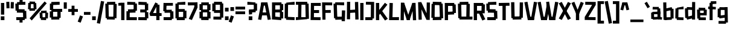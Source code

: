 SplineFontDB: 3.2
FontName: TapeIt-Regular
FullName: TapeIt Regular
FamilyName: TapeIt
Weight: Regular
Copyright: Copyright (c) 2024, Zamero Type
UComments: "2024-5-27: Created with FontForge (http://fontforge.org)"
Version: 001.000
ItalicAngle: 0
UnderlinePosition: -100
UnderlineWidth: 50
Ascent: 800
Descent: 200
InvalidEm: 0
LayerCount: 2
Layer: 0 0 "Back" 1
Layer: 1 0 "Fore" 0
XUID: [1021 474 1118879153 12724]
StyleMap: 0x0000
FSType: 0
OS2Version: 0
OS2_WeightWidthSlopeOnly: 0
OS2_UseTypoMetrics: 1
CreationTime: 1716784568
ModificationTime: 1720591266
PfmFamily: 17
TTFWeight: 400
TTFWidth: 5
LineGap: 90
VLineGap: 90
OS2TypoAscent: 0
OS2TypoAOffset: 1
OS2TypoDescent: 0
OS2TypoDOffset: 1
OS2TypoLinegap: 90
OS2WinAscent: 0
OS2WinAOffset: 1
OS2WinDescent: 0
OS2WinDOffset: 1
HheadAscent: 0
HheadAOffset: 1
HheadDescent: 0
HheadDOffset: 1
OS2Vendor: 'PfEd'
Lookup: 258 0 0 "'kern' Horizontal Kerning in Latin lookup 0" { "'kern' Horizontal Kerning in Latin lookup 0-1" [150,15,2] } ['kern' ('DFLT' <'dflt' > 'latn' <'dflt' > ) ]
MarkAttachClasses: 1
DEI: 91125
LangName: 1033 "" "" "" "" "" "" "" "" "" "" "" "" "" "This Font Software is licensed under the SIL Open Font License, Version 1.1.+AAoA-This license is copied below, and is also available with a FAQ at:+AAoA-http://scripts.sil.org/OFL+AAoACgAK------------------------------------------------------------+AAoA-SIL OPEN FONT LICENSE Version 1.1 - 26 February 2007+AAoA------------------------------------------------------------+AAoACgAA-PREAMBLE+AAoA-The goals of the Open Font License (OFL) are to stimulate worldwide+AAoA-development of collaborative font projects, to support the font creation+AAoA-efforts of academic and linguistic communities, and to provide a free and+AAoA-open framework in which fonts may be shared and improved in partnership+AAoA-with others.+AAoACgAA-The OFL allows the licensed fonts to be used, studied, modified and+AAoA-redistributed freely as long as they are not sold by themselves. The+AAoA-fonts, including any derivative works, can be bundled, embedded, +AAoA-redistributed and/or sold with any software provided that any reserved+AAoA-names are not used by derivative works. The fonts and derivatives,+AAoA-however, cannot be released under any other type of license. The+AAoA-requirement for fonts to remain under this license does not apply+AAoA-to any document created using the fonts or their derivatives.+AAoACgAA-DEFINITIONS+AAoAIgAA-Font Software+ACIA refers to the set of files released by the Copyright+AAoA-Holder(s) under this license and clearly marked as such. This may+AAoA-include source files, build scripts and documentation.+AAoACgAi-Reserved Font Name+ACIA refers to any names specified as such after the+AAoA-copyright statement(s).+AAoACgAi-Original Version+ACIA refers to the collection of Font Software components as+AAoA-distributed by the Copyright Holder(s).+AAoACgAi-Modified Version+ACIA refers to any derivative made by adding to, deleting,+AAoA-or substituting -- in part or in whole -- any of the components of the+AAoA-Original Version, by changing formats or by porting the Font Software to a+AAoA-new environment.+AAoACgAi-Author+ACIA refers to any designer, engineer, programmer, technical+AAoA-writer or other person who contributed to the Font Software.+AAoACgAA-PERMISSION & CONDITIONS+AAoA-Permission is hereby granted, free of charge, to any person obtaining+AAoA-a copy of the Font Software, to use, study, copy, merge, embed, modify,+AAoA-redistribute, and sell modified and unmodified copies of the Font+AAoA-Software, subject to the following conditions:+AAoACgAA-1) Neither the Font Software nor any of its individual components,+AAoA-in Original or Modified Versions, may be sold by itself.+AAoACgAA-2) Original or Modified Versions of the Font Software may be bundled,+AAoA-redistributed and/or sold with any software, provided that each copy+AAoA-contains the above copyright notice and this license. These can be+AAoA-included either as stand-alone text files, human-readable headers or+AAoA-in the appropriate machine-readable metadata fields within text or+AAoA-binary files as long as those fields can be easily viewed by the user.+AAoACgAA-3) No Modified Version of the Font Software may use the Reserved Font+AAoA-Name(s) unless explicit written permission is granted by the corresponding+AAoA-Copyright Holder. This restriction only applies to the primary font name as+AAoA-presented to the users.+AAoACgAA-4) The name(s) of the Copyright Holder(s) or the Author(s) of the Font+AAoA-Software shall not be used to promote, endorse or advertise any+AAoA-Modified Version, except to acknowledge the contribution(s) of the+AAoA-Copyright Holder(s) and the Author(s) or with their explicit written+AAoA-permission.+AAoACgAA-5) The Font Software, modified or unmodified, in part or in whole,+AAoA-must be distributed entirely under this license, and must not be+AAoA-distributed under any other license. The requirement for fonts to+AAoA-remain under this license does not apply to any document created+AAoA-using the Font Software.+AAoACgAA-TERMINATION+AAoA-This license becomes null and void if any of the above conditions are+AAoA-not met.+AAoACgAA-DISCLAIMER+AAoA-THE FONT SOFTWARE IS PROVIDED +ACIA-AS IS+ACIA, WITHOUT WARRANTY OF ANY KIND,+AAoA-EXPRESS OR IMPLIED, INCLUDING BUT NOT LIMITED TO ANY WARRANTIES OF+AAoA-MERCHANTABILITY, FITNESS FOR A PARTICULAR PURPOSE AND NONINFRINGEMENT+AAoA-OF COPYRIGHT, PATENT, TRADEMARK, OR OTHER RIGHT. IN NO EVENT SHALL THE+AAoA-COPYRIGHT HOLDER BE LIABLE FOR ANY CLAIM, DAMAGES OR OTHER LIABILITY,+AAoA-INCLUDING ANY GENERAL, SPECIAL, INDIRECT, INCIDENTAL, OR CONSEQUENTIAL+AAoA-DAMAGES, WHETHER IN AN ACTION OF CONTRACT, TORT OR OTHERWISE, ARISING+AAoA-FROM, OUT OF THE USE OR INABILITY TO USE THE FONT SOFTWARE OR FROM+AAoA-OTHER DEALINGS IN THE FONT SOFTWARE." "http://scripts.sil.org/OFL"
Encoding: UnicodeBmp
UnicodeInterp: none
NameList: AGL For New Fonts
DisplaySize: -48
AntiAlias: 1
FitToEm: 0
WinInfo: 0 27 9
BeginPrivate: 0
EndPrivate
Grid
-1000 741.001953125 m 0
 2000 741.001953125 l 1024
  Named: "Ascender Height"
-1000 530.93359375 m 4
 2000 530.93359375 l 1028
  Named: "X-Height Overshoot"
-1000 521.010742188 m 4
 2000 521.010742188 l 1028
  Named: "X-Height"
-1000 -178.994140625 m 0
 2000 -178.994140625 l 1024
  Named: "Descender Height"
-1000 -9.99821472168 m 0
 2000 -9.99821472168 l 1024
  Named: "Bottom Overshoot"
-1000 738.992409446 m 0
 2000 738.992409446 l 1024
  Named: "Overshoot Cap Height"
-1000 731.007568359 m 0
 2000 731.007568359 l 1024
  Named: "Cap Height"
EndSplineSet
BeginChars: 65536 85

StartChar: I
Encoding: 73 73 0
Width: 216
Flags: W
HStem: 0 21G<40 176> 711.008 20G<40 176>
VStem: 40 136<0 731.008>
LayerCount: 2
Fore
SplineSet
40 0 m 5
 40 731.0078125 l 5
 176 731.0078125 l 5
 176 0 l 5
 40 0 l 5
EndSplineSet
EndChar

StartChar: O
Encoding: 79 79 1
Width: 559
Flags: W
HStem: -4.91797 21G<93.45 454.452> 63.8438 63.668<388.592 451.706> 86.8223 33.1777<91.1436 168.917> 603.594 67.5703<367.778 452.452> 716 20G<93.7827 454.706>
VStem: 91.1436 77.7734<86.8223 120> 91.8896 86.3975<611.082 654.439> 367.778 84.6738<603.594 666.418>
LayerCount: 2
Fore
SplineSet
94.1435546875 736 m 1x9b
 454.706054688 728.51171875 l 1
 452.452148438 603.59375 l 1
 91.8896484375 611.08203125 l 1
 94.1435546875 736 l 1x9b
454.452148438 2.59375 m 1
 93.8896484375 -4.91796875 l 1
 91.1435546875 120 l 1xbd
 451.706054688 127.51171875 l 1xdd
 454.452148438 2.59375 l 1
388.591796875 63.84375 m 1xd9
 367.778320312 666.41796875 l 1
 503.6953125 671.1640625 l 1
 524.508789062 68.58984375 l 1
 388.591796875 63.84375 l 1xd9
35 88.568359375 m 1
 44.3701171875 656.185546875 l 1
 178.287109375 654.439453125 l 1xbb
 168.916992188 86.822265625 l 1xbd
 35 88.568359375 l 1
EndSplineSet
Kerns2: 18 -20 "'kern' Horizontal Kerning in Latin lookup 0-1"
EndChar

StartChar: Q
Encoding: 81 81 2
Width: 662
Flags: W
HStem: 59.918 67.5703<100.057 184.73> 103.896 16.1035<381.222 518.139> 603.57 55.668<107.803 170.917> 611.082 40.1777<390.592 468.365> 716 20G<105.057 466.059>
VStem: 97.8027 86.9277<62.6641 127.488> 381.222 136.917<106.643 510.756> 390.592 77.7734<611.082 651.26>
LayerCount: 2
Fore
SplineSet
635.365234375 -4.91796875 m 1x4c
 97.802734375 2.5703125 l 1
 100.056640625 127.48828125 l 1x8c
 637.619140625 120 l 1
 635.365234375 -4.91796875 l 1x4c
105.056640625 728.48828125 m 5
 465.619140625 736 l 5
 468.365234375 611.08203125 l 5x1d
 107.802734375 603.5703125 l 5x2d
 105.056640625 728.48828125 l 5
48.8134765625 59.91796875 m 1xac
 35 656.4921875 l 1
 170.916992188 659.23828125 l 1
 184.73046875 62.6640625 l 1
 48.8134765625 59.91796875 l 1xac
381.221679688 106.642578125 m 1x5e
 390.591796875 651.259765625 l 1x5d
 527.508789062 648.513671875 l 1
 518.138671875 103.896484375 l 1
 381.221679688 106.642578125 l 1x5e
EndSplineSet
EndChar

StartChar: L
Encoding: 76 76 3
Width: 470
Flags: W
HStem: -5 128<175.544 442.008> 3 123.878<175.544 391.132> 711.008 20G<53.478 190>
VStem: 35 140.544<126.878 271.213> 54 136<462.794 727.008>
LayerCount: 2
Fore
SplineSet
35 3 m 1x70
 54 731.0078125 l 1
 190 727.0078125 l 1x68
 175.543945312 126.877929688 l 1x70
 445.0078125 123 l 1
 442.0078125 -5 l 1xb0
 35 3 l 1x70
EndSplineSet
Kerns2: 18 -136 "'kern' Horizontal Kerning in Latin lookup 0-1" 26 -143 "'kern' Horizontal Kerning in Latin lookup 0-1"
EndChar

StartChar: F
Encoding: 70 70 4
Width: 478
Flags: W
HStem: 283.275 119.964<88.0527 392.951> 608.13 122.878<169.544 453.008>
VStem: 35 134.544<363.504 608.13> 49 129.182<-2.56305 363.504>
LayerCount: 2
Fore
SplineSet
88.052734375 283.275390625 m 5xc0
 87.41015625 403.239257812 l 5
 392.951171875 406.724609375 l 5
 395.140625 286.692382812 l 5
 88.052734375 283.275390625 l 5xc0
35 731.0078125 m 1xe0
 454.0078125 727.0078125 l 1
 453.0078125 604.0078125 l 1
 169.543945312 608.129882812 l 1xe0
 178.182244762 -2.5630461685 l 1
 49 -4 l 1xd0
 35 731.0078125 l 1xe0
EndSplineSet
EndChar

StartChar: E
Encoding: 69 69 5
Width: 482
Flags: W
HStem: -4.58301 122.032<171.751 446.088> 4 120.27<171.751 370.269> 299 124<98.876 385.008> 307 123.878<62.5439 344.132> 599.13 123.878<179.544 404.132> 603.008 128<179.544 455.008>
VStem: 35 136.751<124.27 391.158> 48 131.544<335.85 599.13>
LayerCount: 2
Fore
SplineSet
58 307 m 5x10
 62.5439453125 430.877929688 l 5x10
 388.0078125 423 l 5
 385.0078125 299 l 5x20
 58 307 l 5x10
48 723.0078125 m 1x49
 455.0078125 731.0078125 l 1
 458.0078125 603.0078125 l 1x05
 179.543945312 599.129882812 l 1x09
 171.750976562 124.26953125 l 1x4a
 448.8984375 117.44921875 l 1
 446.087890625 -4.5830078125 l 1x82
 35 4 l 1x42
 48 723.0078125 l 1x49
EndSplineSet
EndChar

StartChar: C
Encoding: 67 67 6
Width: 473
Flags: W
HStem: -2.91797 124.918<158.129 444.973> 65.2314 65.2568<96.6641 170.93> 603.57 55.3535<104.41 177.945> 611.082 124.918<127.883 446.227>
VStem: 104.41 73.5352<603.57 656.925>
LayerCount: 2
Fore
SplineSet
444.97265625 -2.91796875 m 1x88
 94.41015625 5.5703125 l 1
 96.6640625 130.48828125 l 1x48
 447.2265625 122 l 1
 444.97265625 -2.91796875 l 1x88
101.6640625 728.48828125 m 5
 446.2265625 736 l 5
 448.97265625 611.08203125 l 5x18
 104.41015625 603.5703125 l 5x28
 101.6640625 728.48828125 l 5
35 65.2314453125 m 1x68
 42.015625 658.923828125 l 1
 177.9453125 656.924804688 l 1
 170.9296875 63.232421875 l 1
 35 65.2314453125 l 1x68
EndSplineSet
EndChar

StartChar: D
Encoding: 68 68 7
Width: 602
Flags: W
HStem: -4.91797 124.918<26.7461 113.856 247.773 431.448> 54.8438 70.668<431.448 495.562> 86.8223 33.1777<113.856 247.773> 607.594 51.5703<417.635 497.309> 611.082 124.918<27 123.227 257.144 417.635>
VStem: 113.856 133.917<88.5684 510.864> 123.227 133.917<232.144 654.439> 417.635 79.6738<607.594 657.418>
LayerCount: 2
Fore
SplineSet
27 736 m 5x09
 497.5625 732.51171875 l 5
 497.30859375 607.59375 l 5x11
 26.74609375 611.08203125 l 5
 27 736 l 5x09
497.30859375 0.59375 m 5
 26.74609375 -4.91796875 l 5x81
 25 120 l 5x21
 495.5625 125.51171875 l 5x41
 497.30859375 0.59375 l 5
431.448242188 54.84375 m 5x51
 417.634765625 657.41796875 l 5
 553.551757812 659.1640625 l 5
 567.365234375 56.58984375 l 5
 431.448242188 54.84375 l 5x51
113.856445312 88.568359375 m 5x25
 123.2265625 656.185546875 l 5
 257.143554688 654.439453125 l 5x23
 247.7734375 86.822265625 l 5
 113.856445312 88.568359375 l 5x25
EndSplineSet
EndChar

StartChar: G
Encoding: 71 71 8
Width: 553
Flags: W
HStem: 6.08203 124.918<200.374 454.619> 603.082 124.918<170.917 473.365> 608.57 58.668<102.803 170.917>
VStem: 102.803 68.1143<608.57 667.238> 104.057 87.6738<64.6641 121.488> 369.222 89.1436<6.08203 131> 382.083 135.917<146.592 389>
LayerCount: 2
Fore
SplineSet
458.365234375 6.08203125 m 5x8c
 107.802734375 -3.4296875 l 5
 104.056640625 121.48828125 l 5
 454.619140625 131 l 5
 458.365234375 6.08203125 l 5x8c
105.056640625 733.48828125 m 5
 475.619140625 728 l 5
 473.365234375 603.08203125 l 5xd0
 102.802734375 608.5703125 l 5xb0
 105.056640625 733.48828125 l 5
170.916992188 667.23828125 m 5xb0
 191.73046875 64.6640625 l 5xa8
 55.8134765625 59.91796875 l 5
 35 662.4921875 l 5
 170.916992188 667.23828125 l 5xb0
518 389 m 1x82
 505.138671875 -65.103515625 l 1
 369.221679688 -60.357421875 l 1x84
 382.083007812 393.74609375 l 1
 518 389 l 1x82
EndSplineSet
EndChar

StartChar: H
Encoding: 72 72 9
Width: 559
Flags: W
HStem: 280.082 124.918<93.8896 427.144> 287.594 124.918<118.452 451.706> 715.186 20G<42.2245 176.287>
VStem: 37 133.917<-2.43164 280.082 405 733.439> 91.1436 85.1436<280.082 405> 369.778 135.917<428.749 725.418>
LayerCount: 2
Fore
SplineSet
454.452148438 287.59375 m 5x6c
 93.8896484375 280.08203125 l 5
 91.1435546875 405 l 5xac
 451.706054688 412.51171875 l 5
 454.452148438 287.59375 l 5x6c
386.591796875 3.84375 m 1
 369.778320312 725.41796875 l 1
 505.6953125 729.1640625 l 1
 522.508789062 7.58984375 l 1
 386.591796875 3.84375 l 1
37 -2.431640625 m 1x34
 42.3701171875 735.185546875 l 1
 176.287109375 733.439453125 l 1x2c
 170.916992188 -4.177734375 l 1
 37 -2.431640625 l 1x34
EndSplineSet
EndChar

StartChar: J
Encoding: 74 74 10
Width: 426
Flags: W
HStem: -3 121.964<25.6426 252.643> 67.5684 54.8809<252.643 320.541> 620.439 119.878<53.4658 257.204>
VStem: 257.204 134.726<122.449 616.151>
LayerCount: 2
Fore
SplineSet
25.642578125 -3 m 1xb0
 25 118.963867188 l 5xb0
 320.541015625 122.44921875 l 5x70
 322.73046875 0.4169921875 l 1
 25.642578125 -3 l 1xb0
48.921875 620.439453125 m 1
 53.4658203125 740.317382812 l 1
 391.9296875 733.439453125 l 1
 386.559570312 65.822265625 l 1
 252.642578125 67.568359375 l 1x70
 257.204101562 616.151367188 l 1
 48.921875 620.439453125 l 1
EndSplineSet
EndChar

StartChar: V
Encoding: 86 86 11
Width: 550
Flags: W
HStem: 0 21G<149.197 410.142> 720.413 20G<10 143.708 402.999 540.338>
LayerCount: 2
Fore
SplineSet
153.168945312 0 m 1
 150.168945312 134 l 1
 409.426757812 134 l 1
 406.426757812 0 l 1
 153.168945312 0 l 1
406.426757812 0 m 1
 279.62890625 23.5146484375 l 1
 406.540039062 740.413085938 l 1
 540.337890625 720.8984375 l 1
 406.426757812 0 l 1
153.168945312 0 m 5
 10 720.8984375 l 5
 139.797851562 740.413085938 l 5
 279.966796875 23.5146484375 l 5
 153.168945312 0 l 5
EndSplineSet
Kerns2: 23 -70 "'kern' Horizontal Kerning in Latin lookup 0-1"
EndChar

StartChar: P
Encoding: 80 80 12
Width: 538
Flags: W
HStem: 0 21G<40 176> 235.082 124.918<93.8896 402.915> 303.844 63.668<367.592 425.706> 606.09 124.918<93 356.778>
VStem: 40 136<0 235.082 360 606.09> 93 83<235.082 360 606.09 731.008> 356.778 78.9678<606.09 666.418>
LayerCount: 2
Fore
SplineSet
40 0 m 1x9a
 40 731.0078125 l 1x9a
 176 731.0078125 l 1x96
 176 0 l 1
 40 0 l 1x9a
93 731.0078125 m 5x96
 433 731.0078125 l 5
 435.74609375 606.08984375 l 5
 90.74609375 606.08984375 l 5
 93 731.0078125 l 5x96
428.452148438 242.59375 m 1
 93.8896484375 235.08203125 l 1
 91.1435546875 360 l 1xd2
 425.706054688 367.51171875 l 1xb2
 428.452148438 242.59375 l 1
367.591796875 303.84375 m 1xb2
 356.778320312 666.41796875 l 1
 492.6953125 669.1640625 l 1
 503.508789062 306.58984375 l 1
 367.591796875 303.84375 l 1xb2
EndSplineSet
Kerns2: 36 -40 "'kern' Horizontal Kerning in Latin lookup 0-1"
EndChar

StartChar: N
Encoding: 78 78 13
Width: 562
Flags: W
VStem: 55.8135 132.917<-5.33594 239.661> 393.592 133.917<172.46 718.514>
LayerCount: 2
Fore
SplineSet
427 180 m 25
 384.221679688 -13.357421875 l 25
 105 582 l 29
 167.916992188 737.23828125 l 25
 427 180 l 25
167.916992188 737.23828125 m 1
 188.73046875 -5.3359375 l 1
 55.8134765625 -10.08203125 l 1
 35 732.4921875 l 1
 167.916992188 737.23828125 l 1
384.221679688 -13.357421875 m 1
 393.591796875 721.259765625 l 1
 527.508789062 718.513671875 l 1
 518.138671875 -16.103515625 l 1
 384.221679688 -13.357421875 l 1
EndSplineSet
EndChar

StartChar: U
Encoding: 85 85 14
Width: 566
Flags: W
HStem: 72.8965 59.1035<385.222 460.619> 710.26 20G<394.306 531.509>
VStem: 35 135.917<394.877 735.492> 102.803 81.9277<60.6641 125.488> 385.222 75.3975<75.6426 132> 394.592 136.917<241.224 727.514>
LayerCount: 2
Fore
SplineSet
463.365234375 2.08203125 m 1xd8
 102.802734375 -4.4296875 l 1
 100.056640625 125.48828125 l 5
 460.619140625 132 l 5
 463.365234375 2.08203125 l 1xd8
48.8134765625 57.91796875 m 5
 35 735.4921875 l 1
 170.916992188 738.23828125 l 1xe0
 184.73046875 60.6640625 l 5
 48.8134765625 57.91796875 l 5
385.221679688 75.642578125 m 5xc8
 394.591796875 730.259765625 l 1
 531.508789062 727.513671875 l 1xc4
 522.138671875 72.896484375 l 5
 385.221679688 75.642578125 l 5xc8
EndSplineSet
EndChar

StartChar: R
Encoding: 82 82 15
Width: 535
Flags: W
HStem: 0 21G<40 176> 272.594 124.918<221.807 368.452> 285.082 124.918<101.144 247.789> 606.09 124.918<93 367.778>
VStem: 40 136<0 285.082 410 606.09> 90.7461 85.2539<606.09 731.008> 367.778 67.9678<606.09 673.418>
LayerCount: 2
Fore
SplineSet
396 -17 m 5x92
 247.202148438 309.485351562 l 5
 369 359 l 5
 519.797851562 36.5146484375 l 5
 396 -17 l 5x92
40 0 m 1x9a
 40 731.0078125 l 1x9a
 176 731.0078125 l 1x96
 176 0 l 1
 40 0 l 1x9a
93 731.0078125 m 1
 433 731.0078125 l 1
 435.74609375 606.08984375 l 1
 90.74609375 606.08984375 l 1x96
 93 731.0078125 l 1
368.452148438 272.59375 m 1xd2
 93.8896484375 285.08203125 l 1
 101.143554688 410 l 1xb2
 375.706054688 397.51171875 l 1
 368.452148438 272.59375 l 1xd2
357.591796875 301.84375 m 1
 367.778320312 673.41796875 l 1
 503.6953125 669.1640625 l 1
 493.508789062 297.58984375 l 1
 357.591796875 301.84375 l 1
EndSplineSet
EndChar

StartChar: S
Encoding: 83 83 16
Width: 529
Flags: W
HStem: -4.91797 124.918<76.874 400.809> 59.6797 67.832<359.881 424.69> 300.082 65.1719<350.067 417.957> 368.231 65.2568<99.6484 178.914> 603.57 57.3545<107.395 170.93> 611.082 124.918<130.867 449.211>
VStem: 99.6484 79.2656<370.232 433.488> 350.067 70.1436<300.082 365.254>
LayerCount: 2
Fore
SplineSet
427.436523438 2.59375 m 1x73
 76.8740234375 -4.91796875 l 1
 74.1279296875 120 l 1xb3
 424.690429688 127.51171875 l 1
 427.436523438 2.59375 l 1x73
485.984375 368 m 1
 495.797851562 62.42578125 l 1
 359.880859375 59.6796875 l 1x73
 350.067382812 365.25390625 l 1
 485.984375 368 l 1
417.95703125 300.08203125 m 1
 97.39453125 308.5703125 l 1
 99.6484375 433.48828125 l 1
 420.2109375 425 l 1
 417.95703125 300.08203125 l 1
104.6484375 728.48828125 m 5
 449.2109375 736 l 5
 451.95703125 611.08203125 l 5x37
 107.39453125 603.5703125 l 5x3b
 104.6484375 728.48828125 l 5
42.984375 368.231445312 m 1
 35 658.923828125 l 1
 170.9296875 660.924804688 l 1x3b
 178.9140625 370.232421875 l 1
 42.984375 368.231445312 l 1
EndSplineSet
EndChar

StartChar: B
Encoding: 66 66 17
Width: 536
Flags: W
HStem: -4.58301 21G<35 420.549> 4 120.27<171.751 349.064> 295.275 119.964<88.0527 364> 390 28.7246<364 447.951> 599.13 123.878<171.544 380.132> 711.008 20G<38 429.477>
VStem: 35 136.751<124.27 295.275 415.239 599.13> 87.4102 84.1338<295.275 415.239> 364 68.0078<603.008 651.008> 364.222 55.8662<46.6426 117.449>
LayerCount: 2
Fore
SplineSet
364.221679688 46.642578125 m 1x0040
 364.591796875 321.259765625 l 1
 501.508789062 318.513671875 l 1
 501.138671875 43.896484375 l 1
 364.221679688 46.642578125 l 1x0040
364 390 m 1x1080
 364 651.0078125 l 1
 500 651.0078125 l 1
 500 390 l 1
 364 390 l 1x1080
88.052734375 295.275390625 m 5x21
 87.41015625 415.239257812 l 5x21
 447.951171875 418.724609375 l 5x11
 450.140625 298.692382812 l 5
 88.052734375 295.275390625 l 5x21
38 723.0078125 m 1x4a40
 429.0078125 731.0078125 l 1x0640
 432.0078125 603.0078125 l 1
 171.543945312 599.129882812 l 1x0980
 171.750976562 124.26953125 l 1x4a
 422.8984375 117.44921875 l 1
 420.087890625 -4.5830078125 l 1x8240
 35 4 l 1
 38 723.0078125 l 1x4a40
EndSplineSet
EndChar

StartChar: T
Encoding: 84 84 18
Width: 497
Flags: W
HStem: 0 21G<180.352 316.352> 603.57 124.918<27.7461 439.278>
VStem: 180.352 136<0 711.008>
LayerCount: 2
Fore
SplineSet
25 728.48828125 m 1
 469.5625 736 l 1
 472.30859375 611.08203125 l 1
 27.74609375 603.5703125 l 1
 25 728.48828125 l 1
180.3515625 0 m 1
 180.3515625 711.0078125 l 1
 316.3515625 711.0078125 l 1
 316.3515625 0 l 1
 180.3515625 0 l 1
EndSplineSet
Kerns2: 44 -100 "'kern' Horizontal Kerning in Latin lookup 0-1" 41 -100 "'kern' Horizontal Kerning in Latin lookup 0-1" 42 -100 "'kern' Horizontal Kerning in Latin lookup 0-1" 46 -100 "'kern' Horizontal Kerning in Latin lookup 0-1" 27 -100 "'kern' Horizontal Kerning in Latin lookup 0-1" 32 -100 "'kern' Horizontal Kerning in Latin lookup 0-1" 36 -100 "'kern' Horizontal Kerning in Latin lookup 0-1" 23 -70 "'kern' Horizontal Kerning in Latin lookup 0-1"
EndChar

StartChar: W
Encoding: 87 87 19
Width: 878
Flags: W
HStem: 0 21G<149.197 400.441 489.525 738.142> 720.413 20G<10 143.708 730.999 868.338>
LayerCount: 2
Fore
SplineSet
496.177734375 497 m 5
 396.426757812 0 l 1
 279.62890625 23.5146484375 l 1
 391.931640625 636 l 1
 496.177734375 497 l 5
493.168945312 0 m 1
 490.168945312 134 l 1
 737.426757812 134 l 1
 734.426757812 0 l 1
 493.168945312 0 l 1
734.426757812 0 m 1
 607.62890625 23.5146484375 l 1
 734.540039062 740.413085938 l 1
 868.337890625 720.8984375 l 1
 734.426757812 0 l 1
493.168945312 0 m 1
 360 730.8984375 l 1
 485.797851562 748.413085938 l 1
 605.966796875 23.5146484375 l 1
 493.168945312 0 l 1
153.168945312 0 m 1
 150.168945312 134 l 1
 399.426757812 134 l 1
 396.426757812 0 l 1
 153.168945312 0 l 1
153.168945312 0 m 1
 10 720.8984375 l 1
 139.797851562 740.413085938 l 1
 279.966796875 23.5146484375 l 1
 153.168945312 0 l 1
EndSplineSet
Kerns2: 23 -70 "'kern' Horizontal Kerning in Latin lookup 0-1"
EndChar

StartChar: K
Encoding: 75 75 20
Width: 541
Flags: W
HStem: 0 21G<40 176> 711.008 20G<40 176>
VStem: 40 136<0 192 329.485 731.008>
LayerCount: 2
Fore
SplineSet
60.580078125 285.181640625 m 1
 413.282226562 738.536132812 l 1
 514.702148438 659.354492188 l 1
 152 192 l 1
 60.580078125 285.181640625 l 1
416 -17 m 1
 177.202148438 329.485351562 l 1
 291 398 l 1
 531.797851562 55.5146484375 l 1
 416 -17 l 1
40 0 m 5
 40 731.0078125 l 5
 176 731.0078125 l 5
 176 0 l 5
 40 0 l 5
EndSplineSet
EndChar

StartChar: X
Encoding: 88 88 21
Width: 524
Flags: W
LayerCount: 2
Fore
SplineSet
135.797851562 -17 m 1
 10 45.5146484375 l 1
 225.064453125 430 l 1
 390.797851562 744 l 1
 514.595703125 685.485351562 l 1
 311.045898438 318 l 1
 135.797851562 -17 l 1
388.797851562 -17 m 1
 227.86328125 300 l 1
 10 685.485351562 l 1
 133.797851562 744 l 1
 293.892578125 432 l 1
 514.595703125 45.5146484375 l 1
 388.797851562 -17 l 1
EndSplineSet
EndChar

StartChar: Z
Encoding: 90 90 22
Width: 520
Flags: W
HStem: -2.0957 124.938<102.335 484.55> 611.222 124.938<57.3711 471.861>
LayerCount: 2
Fore
SplineSet
35.6142578125 131.059570312 m 1
 363.321289062 643.911132812 l 1
 490.321289062 603.911132812 l 1
 169.614257812 101.059570312 l 1
 35.6142578125 131.059570312 l 1
484.549804688 -2.095703125 m 5
 34 6.1220703125 l 5
 35.6142578125 131.059570312 l 5
 486.165039062 122.842773438 l 5
 484.549804688 -2.095703125 l 5
57.37109375 736.159179688 m 1
 491.936523438 728.849609375 l 1
 490.321289062 603.911132812 l 1
 55.755859375 611.221679688 l 1
 57.37109375 736.159179688 l 1
EndSplineSet
EndChar

StartChar: A
Encoding: 65 65 23
Width: 550
Flags: W
HStem: 173.57 124.918<109.41 427.754> 181.082 124.918<132.883 451.227> 711.008 20G<140.196 401.141>
LayerCount: 2
Fore
SplineSet
106.6640625 298.48828125 m 5xa0
 451.2265625 306 l 5
 453.97265625 181.08203125 l 5x60
 109.41015625 173.5703125 l 5
 106.6640625 298.48828125 l 5xa0
397.168945312 731.0078125 m 1
 400.168945312 597.0078125 l 1
 140.911132812 597.0078125 l 1
 143.911132812 731.0078125 l 1
 397.168945312 731.0078125 l 1
143.911132812 731.0078125 m 1
 270.708984375 707.493164062 l 1
 143.797851562 -9.4052734375 l 1
 10 10.109375 l 1
 143.911132812 731.0078125 l 1
397.168945312 731.0078125 m 1
 540.337890625 10.109375 l 1
 410.540039062 -9.4052734375 l 1
 270.37109375 707.493164062 l 1
 397.168945312 731.0078125 l 1
EndSplineSet
Kerns2: 26 -100 "'kern' Horizontal Kerning in Latin lookup 0-1" 18 -90 "'kern' Horizontal Kerning in Latin lookup 0-1" 19 -70 "'kern' Horizontal Kerning in Latin lookup 0-1" 11 -70 "'kern' Horizontal Kerning in Latin lookup 0-1"
EndChar

StartChar: i
Encoding: 105 105 24
Width: 206
Flags: W
HStem: 0 21G<40 166> 599.994 141.008<38 168>
VStem: 40 126<0 521.008 599.994 741.002>
LayerCount: 2
Fore
SplineSet
38 599.994140625 m 5
 38 741.001953125 l 5
 168 741.001953125 l 5
 168 599.994140625 l 5
 38 599.994140625 l 5
40 0 m 1
 40 521.0078125 l 1
 166 521.0078125 l 1
 166 0 l 1
 40 0 l 1
EndSplineSet
EndChar

StartChar: M
Encoding: 77 77 25
Width: 716
Flags: W
HStem: 0 21G<288.639 416.442>
VStem: 35 133.917<-2.43164 384.1> 547.083 133.917<-2.43164 197.687>
LayerCount: 2
Fore
SplineSet
315.221679688 106.357421875 m 29
 521.712890625 727.439453125 l 1
 584.629882812 542.201171875 l 1
 410 0 l 29
 315.221679688 106.357421875 l 29
681 -2.431640625 m 1
 547.083007812 -4.177734375 l 1
 521.712890625 727.439453125 l 1
 655.629882812 729.185546875 l 1
 681 -2.431640625 l 1
295 0 m 5
 295 135 l 5
 410 135 l 5
 410 0 l 5
 295 0 l 5
394.778320312 106.357421875 m 29
 295 0 l 29
 119.370117188 552.201171875 l 1
 182.287109375 737.439453125 l 1
 394.778320312 106.357421875 l 29
35 -2.431640625 m 1
 48.3701171875 739.185546875 l 1
 182.287109375 737.439453125 l 1
 168.916992188 -4.177734375 l 1
 35 -2.431640625 l 1
EndSplineSet
EndChar

StartChar: Y
Encoding: 89 89 26
Width: 530
Flags: W
HStem: 0 21G<195 331> 720.413 20G<80.4116 138.168 388.433 447.575>
VStem: 195 136<0 331.008>
LayerCount: 2
Fore
SplineSet
195 0 m 5
 195 331.0078125 l 5
 331 331.0078125 l 5
 331 0 l 5
 195 0 l 5
320.426757812 241 m 5
 203.62890625 264.514648438 l 5
 396.540039062 740.413085938 l 5
 520.337890625 691.8984375 l 5
 320.426757812 241 l 5
213 239 m 5
 10 691.8984375 l 1
 129.797851562 740.413085938 l 1
 329.797851562 262.514648438 l 5
 213 239 l 5
EndSplineSet
Kerns2: 44 -70 "'kern' Horizontal Kerning in Latin lookup 0-1" 41 -70 "'kern' Horizontal Kerning in Latin lookup 0-1" 42 -70 "'kern' Horizontal Kerning in Latin lookup 0-1" 46 -70 "'kern' Horizontal Kerning in Latin lookup 0-1" 27 -80 "'kern' Horizontal Kerning in Latin lookup 0-1" 32 -80 "'kern' Horizontal Kerning in Latin lookup 0-1" 36 -100 "'kern' Horizontal Kerning in Latin lookup 0-1" 23 -90 "'kern' Horizontal Kerning in Latin lookup 0-1"
EndChar

StartChar: o
Encoding: 111 111 27
Width: 492
Flags: W
HStem: 59.918 55.5703<100.057 172.73 323.222 359.52> 405.57 43.668<107.803 158.917> 413.082 28.1777<332.592 398.365> 506 20G<105.057 396.106>
VStem: 100.057 72.6738<62.6641 115.488> 323.222 54.3975<56.6426 108> 332.592 65.7734<413.082 441.26>
LayerCount: 2
Fore
SplineSet
375.365234375 -4.91796875 m 1x9c
 97.802734375 2.5703125 l 1
 100.056640625 115.48828125 l 1
 377.619140625 108 l 1
 375.365234375 -4.91796875 l 1x9c
105.056640625 518.48828125 m 1
 395.619140625 526 l 1
 398.365234375 413.08203125 l 1xba
 107.802734375 405.5703125 l 1xda
 105.056640625 518.48828125 l 1
48.8134765625 59.91796875 m 1
 35 446.4921875 l 1
 158.916992188 449.23828125 l 1xd8
 172.73046875 62.6640625 l 1
 48.8134765625 59.91796875 l 1
323.221679688 56.642578125 m 1xbc
 332.591796875 441.259765625 l 1xba
 457.508789062 438.513671875 l 1
 448.138671875 53.896484375 l 1
 323.221679688 56.642578125 l 1xbc
EndSplineSet
Kerns2: 26 -80 "'kern' Horizontal Kerning in Latin lookup 0-1" 18 -100 "'kern' Horizontal Kerning in Latin lookup 0-1"
EndChar

StartChar: p
Encoding: 112 112 28
Width: 499
Flags: W
HStem: -181.131 21G<47.3989 175.736> -4.91797 116.918<95.2578 368.008> 63.8438 55.668<336.96 388.074>
VStem: 35 127.979<142.082 529.766> 47.7578 127.979<-178.758 208.926>
LayerCount: 2
Fore
SplineSet
47.7578125 -181.130859375 m 5x88
 35 529.765625 l 1
 162.978515625 532.138671875 l 1x90
 175.736328125 -178.7578125 l 5
 47.7578125 -181.130859375 l 5x88
86.3681640625 461.0078125 m 1
 376.368164062 531.0078125 l 1
 408.114257812 416.08984375 l 1
 113.114257812 346.08984375 l 1
 86.3681640625 461.0078125 l 1
389.8203125 2.59375 m 1
 95.2578125 -4.91796875 l 1
 93.51171875 112 l 1xc0
 388.07421875 119.51171875 l 1xa0
 389.8203125 2.59375 l 1
336.959960938 63.84375 m 1xa0
 326.146484375 466.41796875 l 1
 454.063476562 469.1640625 l 1
 464.876953125 66.58984375 l 1
 336.959960938 63.84375 l 1xa0
EndSplineSet
EndChar

StartChar: d
Encoding: 100 100 29
Width: 494
Flags: W
HStem: 401.008 116.918<188.683 396.365> 410.496 55.668<111.803 162.917>
VStem: 111.803 51.1143<410.496 466.164> 326.898 127.979<-0.130859 65 179.918 401.008 517.926 739.139> 331.141 67.4785<401.008 517.926>
LayerCount: 2
Fore
SplineSet
459.119140625 739.138671875 m 5x28
 454.876953125 -1.7578125 l 5
 326.8984375 -0.130859375 l 5x30
 331.140625 740.765625 l 5
 459.119140625 739.138671875 l 5x28
403.508789062 65 m 5
 123.508789062 -5 l 1
 91.7626953125 109.91796875 l 1
 376.762695312 179.91796875 l 5
 403.508789062 65 l 5
114.056640625 527.4140625 m 1
 398.619140625 517.92578125 l 5
 396.365234375 401.0078125 l 5xa8
 111.802734375 410.49609375 l 1x68
 114.056640625 527.4140625 l 1
162.916992188 466.1640625 m 1x60
 173.73046875 59.58984375 l 1
 45.8134765625 56.84375 l 1
 35 463.41796875 l 1
 162.916992188 466.1640625 l 1x60
EndSplineSet
EndChar

StartChar: c
Encoding: 99 99 30
Width: 403
Flags: W
HStem: -2.91797 114.918<145.856 374.973> 65.2314 55.2568<96.6641 160.93> 404.57 43.3545<104.41 167.945> 412.082 114.918<123.114 376.227>
VStem: 104.41 63.5352<404.57 447.925>
LayerCount: 2
Fore
SplineSet
374.97265625 -2.91796875 m 1x88
 94.41015625 5.5703125 l 1
 96.6640625 120.48828125 l 1x48
 377.2265625 112 l 1
 374.97265625 -2.91796875 l 1x88
101.6640625 519.48828125 m 1
 376.2265625 527 l 1
 378.97265625 412.08203125 l 1x18
 104.41015625 404.5703125 l 1x28
 101.6640625 519.48828125 l 1
35 65.2314453125 m 1x68
 42.015625 449.923828125 l 1
 167.9453125 447.924804688 l 1
 160.9296875 63.232421875 l 1
 35 65.2314453125 l 1x68
EndSplineSet
EndChar

StartChar: b
Encoding: 98 98 31
Width: 499
Flags: W
HStem: -2.91797 116.918<95.2578 336.96> 60.8438 55.668<336.96 389.074> 712.139 20G<35 163.326>
VStem: 35 127.979<329.462 729.766> 95.2578 80.4785<-1.75781 114>
LayerCount: 2
Fore
SplineSet
47.7578125 -4.130859375 m 1x28
 35 729.765625 l 1
 162.978515625 732.138671875 l 1x30
 175.736328125 -1.7578125 l 1
 47.7578125 -4.130859375 l 1x28
86.3681640625 461.0078125 m 1
 385.368164062 531.0078125 l 1
 417.114257812 416.08984375 l 1
 113.114257812 346.08984375 l 1
 86.3681640625 461.0078125 l 1
389.8203125 -0.40625 m 1
 95.2578125 -2.91796875 l 1
 94.51171875 114 l 1xa8
 389.07421875 116.51171875 l 1x68
 389.8203125 -0.40625 l 1
336.959960938 60.84375 m 1x60
 335.146484375 466.41796875 l 1
 463.063476562 466.1640625 l 1
 464.876953125 60.58984375 l 1
 336.959960938 60.84375 l 1x60
EndSplineSet
EndChar

StartChar: e
Encoding: 101 101 32
Width: 469
Flags: W
HStem: -3.91797 114.918<171.73 398.365> 198.57 102.918<94.4102 330.749> 206.082 102.918<116.991 348.227> 403.082 46.8418<102.803 121.091 314.016 375.365> 408.57 48.668<102.803 160.917>
VStem: 100.057 71.6738<64.6641 113.488> 102.803 58.1143<408.57 457.238>
LayerCount: 2
Fore
SplineSet
91.6640625 301.48828125 m 1xc0
 348.2265625 309 l 1
 350.97265625 206.08203125 l 1xa0
 94.41015625 198.5703125 l 1
 91.6640625 301.48828125 l 1xc0
309 206.231445312 m 1
 314.015625 449.923828125 l 1x90
 439.9453125 447.924804688 l 1
 434.9296875 204.232421875 l 1
 309 206.231445312 l 1
398.365234375 -3.91796875 m 1
 97.802734375 -1.4296875 l 1
 100.056640625 113.48828125 l 1x84
 400.619140625 111 l 1
 398.365234375 -3.91796875 l 1
105.056640625 523.48828125 m 1
 377.619140625 518 l 1
 375.365234375 403.08203125 l 1x92
 102.802734375 408.5703125 l 1x8a
 105.056640625 523.48828125 l 1
160.916992188 457.23828125 m 1x8a
 171.73046875 64.6640625 l 1x8c
 45.8134765625 59.91796875 l 1
 35 452.4921875 l 1
 160.916992188 457.23828125 l 1x8a
EndSplineSet
Kerns2: 26 -80 "'kern' Horizontal Kerning in Latin lookup 0-1" 18 -110 "'kern' Horizontal Kerning in Latin lookup 0-1"
EndChar

StartChar: l
Encoding: 108 108 33
Width: 206
Flags: W
HStem: 0 21G<40 166> 721.008 20G<40 166>
VStem: 40 126<0 741.008>
LayerCount: 2
Fore
SplineSet
40 0 m 1
 40 741.0078125 l 1
 166 741.0078125 l 1
 166 0 l 1
 40 0 l 1
EndSplineSet
EndChar

StartChar: s
Encoding: 115 115 34
Width: 444
Flags: W
HStem: 0 116<58.9922 278> 57.9922 58.0078<278 350> 199.082 71.918<278 334.973> 268.231 54.2568<96.6641 160.93> 402.57 41.3545<104.41 167.945> 410.082 114.918<123.114 376.227>
VStem: 104.41 63.5352<402.57 443.925> 278 72<57.9922 116> 278 59.2266<199.082 271>
LayerCount: 2
Fore
SplineSet
350 0 m 1x83
 58.9921875 0 l 1
 58.9921875 116 l 1x83
 350 116 l 1x43
 350 0 l 1x83
278 57.9921875 m 1x63
 278 271 l 5x6280
 404 271 l 5
 404 57.9921875 l 1
 278 57.9921875 l 1x63
334.97265625 199.08203125 m 5
 94.41015625 207.5703125 l 5
 96.6640625 322.48828125 l 5x1280
 337.2265625 314 l 5
 334.97265625 199.08203125 l 5
101.6640625 517.48828125 m 1
 376.2265625 525 l 1
 378.97265625 410.08203125 l 1x06
 104.41015625 402.5703125 l 1x0a
 101.6640625 517.48828125 l 1
35 268.231445312 m 5x1a
 42.015625 448.923828125 l 1
 167.9453125 443.924804688 l 1
 160.9296875 263.232421875 l 5
 35 268.231445312 l 5x1a
EndSplineSet
EndChar

StartChar: f
Encoding: 102 102 35
Width: 375
Flags: W
HStem: 0 21G<79.9863 205.986> 409.183 107.929<82.0843 336.818> 417.889 107.779<23.7051 274.734> 630.275 55.7324<128.039 205.986> 633.692 110.032<205.986 357.938>
VStem: 79.9863 126<0 630.275> 128.039 77.9473<630.275 686.008>
LayerCount: 2
Fore
SplineSet
20 417.888671875 m 5xa0
 23.705078125 525.66796875 l 5xa0
 338.982421875 517.111328125 l 5
 336.818359375 409.182617188 l 5xc0
 20 417.888671875 l 5xa0
128.0390625 630.275390625 m 1x92
 127.396484375 740.239257812 l 1
 357.9375 743.724609375 l 1
 360.126953125 633.692382812 l 1x8a
 128.0390625 630.275390625 l 1x92
79.986328125 0 m 1x94
 79.986328125 686.0078125 l 1x94
 205.986328125 686.0078125 l 1x92
 205.986328125 0 l 1
 79.986328125 0 l 1x94
EndSplineSet
EndChar

StartChar: a
Encoding: 97 97 36
Width: 495
Flags: W
HStem: 220.89 70.0107<89.8457 154.468> 231.272 110.786<195.828 411.241> 412.53 52.3271<290.106 350.115> 423.234 109.767<100.776 262.055>
VStem: 290.106 60.0088<412.53 464.857>
LayerCount: 2
Fore
SplineSet
95.638671875 423.234375 m 1x18
 100.776367188 533.000976562 l 1x18
 355.252929688 522.296875 l 1
 350.115234375 412.530273438 l 1x28
 95.638671875 423.234375 l 1x18
299.569335938 55.451171875 m 1
 290.106445312 464.857421875 l 1x28
 412.861328125 467.249023438 l 1
 422.323242188 57.841796875 l 1
 299.569335938 55.451171875 l 1
89.845703125 220.889648438 m 1x88
 85.9501953125 331.676757812 l 1
 411.241210938 342.05859375 l 1
 415.135742188 231.272460938 l 1x48
 89.845703125 220.889648438 l 1x88
37.9384765625 32.041015625 m 1
 35 290.900390625 l 1x88
 154.467773438 292.143554688 l 1
 157.407226562 33.283203125 l 1
 37.9384765625 32.041015625 l 1
106.9375 -9.6884765625 m 1
 100.526367188 99.5107421875 l 1
 376.66796875 115.416992188 l 1
 383.078125 6.2177734375 l 1
 106.9375 -9.6884765625 l 1
325.6640625 14.8369140625 m 5
 344.078125 114.908203125 l 5
 490.815429688 87.0712890625 l 5
 472.401367188 -13 l 5
 325.6640625 14.8369140625 l 5
EndSplineSet
Kerns2: 26 -100 "'kern' Horizontal Kerning in Latin lookup 0-1" 18 -110 "'kern' Horizontal Kerning in Latin lookup 0-1"
EndChar

StartChar: g
Encoding: 103 103 37
Width: 494
Flags: W
HStem: -175.878 115.938<76.6143 338.53> -131.131 62.9736<334.898 387.165> 404.093 116.918<323.141 441.746>
VStem: 111.803 57.5234<410.496 464.009> 323.141 120.859<404.093 515.766> 334.898 49.6514<-131.131 -68.1572>
LayerCount: 2
Fore
SplineSet
384.549804688 -184.095703125 m 1x74
 74 -175.877929688 l 1
 76.6142578125 -59.9404296875 l 1xb4
 387.165039062 -68.1572265625 l 1
 384.549804688 -184.095703125 l 1x74
451.119140625 522.138671875 m 1
 462.876953125 -132.7578125 l 1
 334.8984375 -131.130859375 l 1x74
 323.140625 515.765625 l 1x78
 451.119140625 522.138671875 l 1
400.965820312 86.5 m 5
 115.9296875 41.169921875 l 5
 94.3212890625 158.41796875 l 5
 384.336914062 203.3125 l 5
 400.965820312 86.5 l 5
114.056640625 527.4140625 m 1
 444 521.010742188 l 1x38
 441.74609375 404.092773438 l 1
 111.802734375 410.49609375 l 1
 114.056640625 527.4140625 l 1
169.326171875 464.008789062 m 1
 167.33984375 97.2802734375 l 1
 39.404296875 98.9990234375 l 1
 41.390625 465.727539062 l 1
 169.326171875 464.008789062 l 1
EndSplineSet
EndChar

StartChar: h
Encoding: 104 104 38
Width: 496
Flags: W
HStem: -0.103516 21G<325.222 452.539>
VStem: 35 125.917<364.924 739.492> 48.8135 125.917<-2.33594 372.232> 325.222 126.917<2.64258 349.233>
LayerCount: 2
Fore
SplineSet
405.365234375 412.08203125 m 5x90
 114.802734375 365.5703125 l 1
 100.056640625 485.48828125 l 1
 390.619140625 532 l 5
 405.365234375 412.08203125 l 5x90
48.8134765625 -5.08203125 m 1xb0
 35 739.4921875 l 1
 160.916992188 742.23828125 l 1xd0
 174.73046875 -2.3359375 l 1
 48.8134765625 -5.08203125 l 1xb0
325.221679688 2.642578125 m 5
 334.591796875 470.259765625 l 5
 461.508789062 467.513671875 l 5
 452.138671875 -0.103515625 l 5
 325.221679688 2.642578125 l 5
EndSplineSet
EndChar

StartChar: j
Encoding: 106 106 39
Width: 206
Flags: W
HStem: -180.893 114.921<-113.966 38> -112.992 51.8867<38 106.72> 599.994 141.008<39.0029 169.003>
VStem: 39.0029 130<-61.1055 529.904 599.994 741.002>
LayerCount: 2
Fore
SplineSet
39.0029296875 599.994140625 m 1x30
 39.0029296875 741.001953125 l 1
 169.002929688 741.001953125 l 1
 169.002929688 599.994140625 l 1
 39.0029296875 599.994140625 l 1x30
-116.073242188 -65.9716796875 m 1xb0
 106.719726562 -61.10546875 l 1x70
 110.823242188 -175.8515625 l 1
 -113.965820312 -180.892578125 l 1
 -116.073242188 -65.9716796875 l 1xb0
38 -110.896484375 m 5
 40.7587890625 532 l 1
 168.7421875 529.904296875 l 1
 165.983398438 -112.9921875 l 5
 38 -110.896484375 l 5
EndSplineSet
EndChar

StartChar: k
Encoding: 107 107 40
Width: 461
Flags: W
HStem: 0 21G<40 166> 721.002 20G<40 166>
VStem: 40 126<0 139 225.182 741.002>
LayerCount: 2
Fore
SplineSet
60.580078125 225.181640625 m 1
 343.282226562 558.536132812 l 1
 439.702148438 486.354492188 l 5
 147 139 l 5
 60.580078125 225.181640625 l 1
346 -17 m 1
 177.202148438 259.485351562 l 1
 281 328 l 1
 451.797851562 45.5146484375 l 1
 346 -17 l 1
40 0 m 1
 40 741.001953125 l 1
 166 741.001953125 l 1
 166 0 l 1
 40 0 l 1
EndSplineSet
EndChar

StartChar: n
Encoding: 110 110 41
Width: 496
Flags: W
HStem: 502.061 20G<40.5907 168.797>
VStem: 35 127.983<0.0419922 346.09 461.008 519.966> 333.49 127.917<0.589844 301.171>
LayerCount: 2
Fore
SplineSet
35 0.0419921875 m 1
 40.8134765625 522.060546875 l 1
 168.796875 519.965820312 l 1
 162.983398438 -2.052734375 l 1
 35 0.0419921875 l 1
82.8984375 461.0078125 m 1
 372.8984375 531.0078125 l 1
 404.64453125 416.08984375 l 1
 109.64453125 346.08984375 l 1
 82.8984375 461.0078125 l 1
333.490234375 -2.15625 m 1
 322.676757812 466.41796875 l 1
 450.59375 469.1640625 l 1
 461.407226562 0.58984375 l 1
 333.490234375 -2.15625 l 1
EndSplineSet
Kerns2: 26 -70 "'kern' Horizontal Kerning in Latin lookup 0-1" 18 -100 "'kern' Horizontal Kerning in Latin lookup 0-1"
EndChar

StartChar: m
Encoding: 109 109 42
Width: 730
Flags: W
VStem: 35 127.979<240.296 529.766> 47.7578 127.979<0.242188 289.712> 307.856 127.945<-0.584961 353.827 416.09 428.901> 561.771 127.935<0.0302734 416.489>
LayerCount: 2
Fore
SplineSet
337.25 469.608398438 m 1x30
 612.516601562 532.4453125 l 1
 640.232421875 416.489257812 l 1
 359.96875 353.827148438 l 1
 337.25 469.608398438 l 1x30
561.771484375 0.0302734375 m 1
 567.317382812 468.697265625 l 1
 695.251953125 466.977539062 l 1
 689.706054688 -1.689453125 l 1
 561.771484375 0.0302734375 l 1
47.7578125 -2.130859375 m 1x70
 35 529.765625 l 1
 162.978515625 532.138671875 l 1xb0
 175.736328125 0.2421875 l 1
 47.7578125 -2.130859375 l 1x70
86.3681640625 461.0078125 m 1
 356.368164062 531.0078125 l 1
 388.114257812 416.08984375 l 1
 113.114257812 346.08984375 l 1
 86.3681640625 461.0078125 l 1
307.856445312 -1.0986328125 m 1
 307.856445312 428.901367188 l 1
 435.801757812 429.415039062 l 1
 435.801757812 -0.5849609375 l 1
 307.856445312 -1.0986328125 l 1
EndSplineSet
Kerns2: 26 -70 "'kern' Horizontal Kerning in Latin lookup 0-1" 18 -100 "'kern' Horizontal Kerning in Latin lookup 0-1"
EndChar

StartChar: q
Encoding: 113 113 43
Width: 494
Flags: W
HStem: -181.131 21G<334.562 462.877> 400.733 64.3818<113.832 166.131> 405.849 114.925<166.131 441.971>
VStem: 323.141 120.657<405.849 518.766> 334.898 127.979<-178.758 235.552>
LayerCount: 2
Fore
SplineSet
451.119140625 522.138671875 m 1x90
 462.876953125 -178.7578125 l 1
 334.8984375 -181.130859375 l 1x88
 323.140625 518.765625 l 1
 451.119140625 522.138671875 l 1x90
398.625976562 29.171875 m 5
 112.181640625 -6.18359375 l 5
 94.677734375 111.74609375 l 5
 386.083984375 146.4921875 l 5
 398.625976562 29.171875 l 5
112.004882812 517.658203125 m 1
 441.970703125 520.7734375 l 1
 443.797851562 405.848632812 l 1xb0
 113.83203125 400.733398438 l 1xd0
 112.004882812 517.658203125 l 1
166.130859375 465.115234375 m 1xc0
 170.545898438 48.4072265625 l 5
 42.599609375 47.892578125 l 5
 38.1845703125 464.600585938 l 1
 166.130859375 465.115234375 l 1xc0
EndSplineSet
EndChar

StartChar: r
Encoding: 114 114 44
Width: 358
Flags: W
HStem: 0 21G<40 166>
VStem: 40 126<0 301.83 402.35 521.008>
LayerCount: 2
Fore
SplineSet
79.08203125 402.349609375 m 1
 296.513671875 528.412109375 l 1
 353.216796875 427.892578125 l 1
 135.78515625 301.830078125 l 1
 79.08203125 402.349609375 l 1
40 0 m 5
 40 521.0078125 l 5
 166 521.0078125 l 5
 166 0 l 5
 40 0 l 5
EndSplineSet
Kerns2: 26 -80 "'kern' Horizontal Kerning in Latin lookup 0-1" 18 -110 "'kern' Horizontal Kerning in Latin lookup 0-1"
EndChar

StartChar: t
Encoding: 116 116 45
Width: 348
Flags: W
HStem: 0 110.032<208.181 320.132> 57.7168 55.7324<130.233 208.181> 407.309 107.779<18.7051 269.734> 415.865 107.929<77.0843 331.818>
VStem: 82.1807 126<113.449 673.725>
LayerCount: 2
Fore
SplineSet
15 515.087890625 m 1x28
 331.818359375 523.793945312 l 1
 333.982421875 415.865234375 l 1x18
 18.705078125 407.30859375 l 1
 15 515.087890625 l 1x28
130.233398438 113.44921875 m 1x48
 322.321289062 110.032226562 l 1
 320.131835938 0 l 1x88
 129.590820312 3.4853515625 l 1
 130.233398438 113.44921875 l 1x48
82.1806640625 673.724609375 m 1
 208.180664062 673.724609375 l 1
 208.180664062 57.716796875 l 1
 82.1806640625 57.716796875 l 1x48
 82.1806640625 673.724609375 l 1
EndSplineSet
EndChar

StartChar: u
Encoding: 117 117 46
Width: 496
Flags: W
HStem: 502.035 19.5586G<42.9342 171.105 324.141 452.608>
VStem: 43.1709 127.935<98.1865 519.874> 324.141 127.979<235.679 519.662> 336.898 127.979<0.138672 284.122>
LayerCount: 2
Fore
SplineSet
452.119140625 522.03515625 m 1xe0
 464.876953125 0.138671875 l 5
 336.8984375 -2.234375 l 5xd0
 324.140625 519.662109375 l 1
 452.119140625 522.03515625 l 1xe0
414.194335938 64.5244140625 m 1
 126.814453125 -15.5537109375 l 1
 91.0771484375 98.1865234375 l 1
 383.454101562 178.439453125 l 1
 414.194335938 64.5244140625 l 1
171.10546875 519.874023438 m 1
 165.559570312 51.20703125 l 1
 37.625 52.9267578125 l 1
 43.1708984375 521.59375 l 1
 171.10546875 519.874023438 l 1
EndSplineSet
Kerns2: 26 -70 "'kern' Horizontal Kerning in Latin lookup 0-1" 18 -100 "'kern' Horizontal Kerning in Latin lookup 0-1"
EndChar

StartChar: v
Encoding: 118 118 47
Width: 490
Flags: W
HStem: 0 21G<121.527 364.258> 509.011 20G<46.9668 138.357 347.951 442.177>
LayerCount: 2
Fore
SplineSet
126.168945312 0 m 1
 123.168945312 134 l 1
 362.426757812 134 l 1
 359.426757812 0 l 1
 126.168945312 0 l 1
359.426757812 0 m 1
 238.62890625 32.5146484375 l 1
 352.540039062 529.010742188 l 5
 480.337890625 500.49609375 l 5
 359.426757812 0 l 1
126.168945312 0 m 1
 10 500.49609375 l 5
 133.797851562 529.010742188 l 5
 246.966796875 32.5146484375 l 1
 126.168945312 0 l 1
EndSplineSet
EndChar

StartChar: w
Encoding: 119 119 48
Width: 760
Flags: W
HStem: 0 21G<121.527 334.695 420.442 634.258> 509.011 20G<46.9668 138.357 311.4 412.919 617.951 712.177>
LayerCount: 2
Fore
SplineSet
426.168945312 0 m 1
 423.168945312 134 l 1
 632.426757812 134 l 1
 629.426757812 0 l 1
 426.168945312 0 l 1
629.426757812 0 m 1
 508.62890625 32.5146484375 l 1
 622.540039062 529.010742188 l 1
 750.337890625 500.49609375 l 1
 629.426757812 0 l 1
426.168945312 0 m 1
 280 510.49609375 l 1
 407.797851562 537.010742188 l 1
 536.966796875 32.5146484375 l 1
 426.168945312 0 l 1
126.168945312 0 m 1
 123.168945312 134 l 1
 332.426757812 134 l 1
 329.426757812 0 l 1
 126.168945312 0 l 1
329.426757812 0 m 1
 218.62890625 32.5146484375 l 1
 326.202148438 419.514648438 l 1
 424 359 l 1
 329.426757812 0 l 1
126.168945312 0 m 1
 10 500.49609375 l 1
 133.797851562 529.010742188 l 1
 246.966796875 32.5146484375 l 1
 126.168945312 0 l 1
EndSplineSet
EndChar

StartChar: x
Encoding: 120 120 49
Width: 448
Flags: W
HStem: 510.934 20G<84.3904 132.776 316.7 365.191>
LayerCount: 2
Fore
SplineSet
121.927734375 -17 m 1
 10 48.5146484375 l 1
 192.8046875 320 l 1
 329.677734375 530.93359375 l 1
 438.90625 469.418945312 l 5
 265.888671875 208 l 1
 121.927734375 -17 l 1
327.978515625 -17 m 1
 195.18359375 190 l 1
 10 469.418945312 l 5
 120.228515625 530.93359375 l 1
 251.30859375 322 l 1
 438.90625 48.5146484375 l 1
 327.978515625 -17 l 1
EndSplineSet
EndChar

StartChar: grave
Encoding: 96 96 50
Width: 244
Flags: W
HStem: 482.479 272.523
VStem: 10 224.27
LayerCount: 2
Fore
SplineSet
234.26953125 540.94140625 m 1
 136.110351562 482.478515625 l 1
 10 696.5390625 l 1
 108.159179688 755.001953125 l 1
 234.26953125 540.94140625 l 1
EndSplineSet
EndChar

StartChar: y
Encoding: 121 121 51
Width: 490
Flags: W
HStem: -182.841 120.432<106.994 300.548> 60 134<246.967 359.427> 509.011 20G<46.9668 138.983 347.792 442.177>
LayerCount: 2
Fore
SplineSet
106.994140625 -182.840820312 m 5
 100.0859375 -62.4091796875 l 5
 315.286132812 -54.89453125 l 5
 316.797851562 -175.514648438 l 5
 106.994140625 -182.840820312 l 5
126.168945312 60 m 1
 123.168945312 194 l 1
 362.426757812 194 l 1
 359.426757812 60 l 1
 126.168945312 60 l 1
316.797851562 -175.514648438 m 5
 193 -143 l 5
 352.540039062 529.010742188 l 1
 480.337890625 500.49609375 l 1
 316.797851562 -175.514648438 l 5
126.168945312 60 m 1
 10 500.49609375 l 1
 133.797851562 529.010742188 l 1
 246.966796875 92.5146484375 l 1
 126.168945312 60 l 1
EndSplineSet
EndChar

StartChar: z
Encoding: 122 122 52
Width: 416
Flags: W
HStem: 1.02637 114.949<159.503 385.639> 407.368 114.948<50.0918 384.342>
LayerCount: 2
Fore
SplineSet
35 117.8984375 m 1
 267.053710938 443.849609375 l 1
 384.732421875 406.072265625 l 1
 159.502929688 90.2412109375 l 1
 35 117.8984375 l 1
386.030273438 1.0263671875 m 1
 35.3916015625 2.9501953125 l 1
 35 117.8984375 l 1
 385.638671875 115.975585938 l 1
 386.030273438 1.0263671875 l 1
49.701171875 522.31640625 m 1
 384.341796875 521.021484375 l 1
 384.732421875 406.072265625 l 1
 50.091796875 407.368164062 l 1
 49.701171875 522.31640625 l 1
EndSplineSet
EndChar

StartChar: space
Encoding: 32 32 53
Width: 180
Flags: W
LayerCount: 2
EndChar

StartChar: zero
Encoding: 48 48 54
Width: 542
Flags: W
HStem: 59.918 63.5703<100.057 180.73 365.222 406.26> 607.57 51.668<107.803 166.917> 615.082 36.1777<374.592 448.365> 716 20G<105.057 446.073>
VStem: 100.057 80.6738<62.6641 123.488> 365.222 62.3975<56.6426 116> 374.592 73.7734<615.082 651.26>
LayerCount: 2
Fore
SplineSet
425.365234375 -4.91796875 m 1x9c
 97.802734375 2.5703125 l 1
 100.056640625 123.48828125 l 1
 427.619140625 116 l 1
 425.365234375 -4.91796875 l 1x9c
105.056640625 728.48828125 m 5
 445.619140625 736 l 5
 448.365234375 615.08203125 l 5xba
 107.802734375 607.5703125 l 5xda
 105.056640625 728.48828125 l 5
48.8134765625 59.91796875 m 1
 35 656.4921875 l 5
 166.916992188 659.23828125 l 5xd8
 180.73046875 62.6640625 l 1
 48.8134765625 59.91796875 l 1
365.221679688 56.642578125 m 1xbc
 374.591796875 651.259765625 l 5xba
 507.508789062 648.513671875 l 5
 498.138671875 53.896484375 l 1
 365.221679688 56.642578125 l 1xbc
EndSplineSet
EndChar

StartChar: one
Encoding: 49 49 55
Width: 318
Flags: W
HStem: 0 21G<142.352 278.352> 611.57 116.918<27.7461 203.126> 621 110.008<88.6201 264>
VStem: 142.352 136<0 731.008>
LayerCount: 2
Fore
SplineSet
25 728.48828125 m 5xd0
 142.3515625 731.0078125 l 5
 264 621 l 5xb0
 27.74609375 611.5703125 l 5
 25 728.48828125 l 5xd0
142.3515625 0 m 1
 142.3515625 731.0078125 l 5
 278.3515625 731.0078125 l 5
 278.3515625 0 l 1
 142.3515625 0 l 1
EndSplineSet
EndChar

StartChar: two
Encoding: 50 50 56
Width: 495
Flags: W
HStem: 0.685547 124.43<107.853 465.927> 297.082 64.293<100.622 171.316> 367.553 62.9355<334.747 408.931> 603.57 55.0332<332.581 401.185> 611.082 124.918<69.3682 378.393>
VStem: 104.919 66.0078<0.685547 19.6103 297.082 361.002> 332.581 68.6035<603.57 658.604>
LayerCount: 2
Fore
SplineSet
104.918945312 0.533203125 m 1xe6
 107.852539062 125.115234375 l 1
 466.493164062 123.72265625 l 1
 465.926757812 -1.2236328125 l 1
 104.918945312 0.533203125 l 1xe6
35.3720703125 361.375 m 1
 171.31640625 361.001953125 l 1
 170.926757812 0.685546875 l 1
 35 0.0595703125 l 1
 35.3720703125 361.375 l 1
100.622070312 297.08203125 m 1
 98.3681640625 422 l 1
 408.930664062 430.48828125 l 1
 411.184570312 305.5703125 l 1
 100.622070312 297.08203125 l 1
403.930664062 728.48828125 m 1
 401.184570312 603.5703125 l 1xf6
 66.6220703125 611.08203125 l 1
 69.3681640625 736 l 1xee
 403.930664062 728.48828125 l 1
470.663085938 367.552734375 m 1
 334.747070312 364.809570312 l 1
 332.581054688 658.603515625 l 1
 468.497070312 661.346679688 l 1
 470.663085938 367.552734375 l 1
EndSplineSet
EndChar

StartChar: three
Encoding: 51 51 57
Width: 476
Flags: W
HStem: -0.988281 124.938<26.1162 305.991> 312.279 13.7432<302.011 373.867> 314.354 124.938<107.824 299.719> 602.594 65.2568<300.297 374.562> 611.082 124.918<33.2539 314.324>
VStem: 305.991 73.7822<74.4736 121.582 312.279 325.648 398.646 437.217>
LayerCount: 2
Fore
SplineSet
26.1162109375 123.950195312 m 1x84
 379.7734375 121.58203125 l 5
 379.700195312 -3.3564453125 l 5
 26.04296875 -0.98828125 l 1
 26.1162109375 123.950195312 l 1x84
437.954101562 326.022460938 m 5xc4
 441.934570312 74.84765625 l 5
 305.991210938 74.4736328125 l 5
 302.010742188 325.6484375 l 5
 437.954101562 326.022460938 l 5xc4
33.25390625 736 m 5x8c
 376.81640625 727.51171875 l 5
 374.5625 602.59375 l 5x94
 31 611.08203125 l 5
 33.25390625 736 l 5x8c
373.8671875 312.279296875 m 5xc4
 106.208984375 314.353515625 l 5
 107.82421875 439.291015625 l 5xa4
 375.482421875 437.216796875 l 5
 373.8671875 312.279296875 l 5xc4
436.2265625 667.850585938 m 5x94
 435.6484375 396.646484375 l 5
 299.71875 398.645507812 l 5
 300.296875 669.849609375 l 5
 436.2265625 667.850585938 l 5x94
EndSplineSet
EndChar

StartChar: four
Encoding: 52 52 58
Width: 541
Flags: W
HStem: 0 21G<297.123 429.123> 173.29 120.947<111.527 515.968>
LayerCount: 2
Fore
SplineSet
15 279.291015625 m 1
 258.32421875 745.506835938 l 1
 366.123046875 691.9921875 l 1
 131.2109375 238.515625 l 1
 15 279.291015625 l 1
516.533203125 173.290039062 m 1
 42.91015625 173.870117188 l 1
 15 279.291015625 l 1
 124.294921875 299.491210938 l 5
 515.967773438 294.237304688 l 5
 516.533203125 173.290039062 l 1
297.123046875 0 m 1
 297.123046875 651.0078125 l 1
 429.123046875 651.0078125 l 1
 429.123046875 0 l 1
 297.123046875 0 l 1
EndSplineSet
EndChar

StartChar: five
Encoding: 53 53 59
Width: 493
Flags: W
HStem: -1.6582 124.947<48.5918 322.685> 58.165 66.6904<322.685 388.668> 368.78 59.3643<85.5918 159.81> 613.205 117.946<109.728 433.805>
VStem: 85.5918 74.2178<368.78 428.145> 109.162 65.2217<613.205 728.616> 322.685 66.5488<309.657 363.864>
LayerCount: 2
Fore
SplineSet
389.233398438 -0.0908203125 m 1x72
 48.591796875 -1.658203125 l 1
 48.0263671875 123.2890625 l 1xb2
 388.66796875 124.85546875 l 1
 389.233398438 -0.0908203125 l 1x72
454.149414062 364.237304688 m 1
 458.62890625 58.5390625 l 1
 322.684570312 58.1650390625 l 1x72
 318.205078125 363.864257812 l 1
 454.149414062 364.237304688 l 1
389.369140625 309.657226562 m 1
 88.87890625 303.280273438 l 1
 85.591796875 428.14453125 l 1x3a
 386.08203125 434.521484375 l 1
 389.369140625 309.657226562 l 1
109.162109375 731.151367188 m 1x36
 433.8046875 732.823242188 l 1
 434.370117188 614.876953125 l 5
 109.727539062 613.205078125 l 5
 109.162109375 731.151367188 l 1x36
35 374.388671875 m 1
 45.9248046875 734.077148438 l 1
 174.383789062 728.616210938 l 1x36
 159.809570312 368.780273438 l 1x3a
 35 374.388671875 l 1
EndSplineSet
EndChar

StartChar: six
Encoding: 54 54 60
Width: 535
Flags: W
HStem: 0 21G<93 424.008> 70 56<93 176 359 424.008> 328 119<93 359> 328 53.0078<359 424.008> 603.57 47.4375<117.803 176> 611.082 124.918<140.39 446.619>
VStem: 93 83<70 126 328 447> 117.803 58.1973<603.57 651.008> 359 65.0078<70 126 328 381.008>
LayerCount: 2
Fore
SplineSet
359 70 m 1xd080
 359 381.0078125 l 1
 495 381.0078125 l 1
 495 70 l 1
 359 70 l 1xd080
424.0078125 0 m 1
 93 0 l 1
 93 126 l 1xc280
 424.0078125 126 l 1
 424.0078125 0 l 1
424.0078125 328 m 1xd280
 93 328 l 1
 93 447 l 1
 424.0078125 447 l 1xe280
 424.0078125 328 l 1xd280
115.056640625 728.48828125 m 1
 446.619140625 736 l 1
 449.365234375 611.08203125 l 1xc580
 117.802734375 603.5703125 l 1xc980
 115.056640625 728.48828125 l 1
40 70 m 5
 40 651.0078125 l 5
 176 651.0078125 l 5xc980
 176 70 l 5xca80
 40 70 l 5
EndSplineSet
EndChar

StartChar: seven
Encoding: 55 55 61
Width: 464
Flags: W
HStem: 592.57 128.918<31.7461 192.012> 604.082 124.918<135.043 295.309>
LayerCount: 2
Fore
SplineSet
66.14453125 26.5146484375 m 1x00
 311.078125 563.805664062 l 1
 429.876953125 507.291015625 l 1
 195.943359375 -20 l 1
 66.14453125 26.5146484375 l 1x00
295.896484375 505.021484375 m 1
 292.5625 729 l 1x40
 426.54296875 731.26953125 l 1
 429.876953125 507.291015625 l 1
 295.896484375 505.021484375 l 1
25 721.48828125 m 1x80
 292.5625 729 l 1
 295.30859375 604.08203125 l 1x40
 31.74609375 592.5703125 l 1
 25 721.48828125 l 1x80
EndSplineSet
EndChar

StartChar: asciicircum
Encoding: 94 94 62
Width: 388
Flags: W
HStem: 711.008 20G<90.3773 304.335>
LayerCount: 2
Fore
SplineSet
299.168945312 731.0078125 m 1
 302.168945312 617.0078125 l 1
 92.9111328125 617.0078125 l 1
 95.9111328125 731.0078125 l 1
 299.168945312 731.0078125 l 1
95.9111328125 731.0078125 m 1
 206.708984375 698.493164062 l 1
 127.797851562 391.997070312 l 1
 10 420.51171875 l 1
 95.9111328125 731.0078125 l 1
299.168945312 731.0078125 m 1
 378.337890625 424.522460938 l 1
 264.540039062 396.0078125 l 5
 188.37109375 698.493164062 l 1
 299.168945312 731.0078125 l 1
EndSplineSet
EndChar

StartChar: eight
Encoding: 56 56 63
Width: 527
Flags: W
HStem: -4.58301 21G<106 411.549> 47.8965 70.9795<106.5 172.139> 392 25.2393<98.4102 171 355 435.951> 605.369 47.6387<108.484 171 355 355> 711.008 20G<109 420.477>
VStem: 99.0527 73.4561<297.275 322.514 392 417.239> 108.484 62.5156<605.369 653.008> 355 68.0078<603.008 651.008> 355.222 55.8662<46.6426 117.449>
LayerCount: 2
Fore
SplineSet
35 392 m 1xfa
 35 653.0078125 l 1
 171 653.0078125 l 1
 171 392 l 1
 35 392 l 1xfa
35.2216796875 48.642578125 m 1
 35.591796875 323.259765625 l 1
 172.508789062 322.513671875 l 1xfc
 172.138671875 47.896484375 l 1
 35.2216796875 48.642578125 l 1
99.052734375 297.275390625 m 1
 98.41015625 417.239257812 l 1
 435.951171875 418.724609375 l 1
 438.140625 298.692382812 l 1
 99.052734375 297.275390625 l 1
355 390 m 1xf9
 355 651.0078125 l 1
 491 651.0078125 l 1
 491 390 l 1
 355 390 l 1xf9
355.221679688 46.642578125 m 1xf880
 355.591796875 321.259765625 l 1
 492.508789062 318.513671875 l 1
 492.138671875 43.896484375 l 1
 355.221679688 46.642578125 l 1xf880
109 729.0078125 m 1
 420.0078125 731.0078125 l 1
 423.0078125 603.0078125 l 1
 108.484375 605.369140625 l 1xfb
 109 729.0078125 l 1
106.5 118.875976562 m 1
 413.8984375 117.44921875 l 1
 411.087890625 -4.5830078125 l 1xf880
 106 -1 l 1
 106.5 118.875976562 l 1
EndSplineSet
EndChar

StartChar: nine
Encoding: 57 57 64
Width: 535
Flags: W
HStem: 5.77832 124.938<87.7852 359> 279 119<176 442> 344.992 53.0078<110.992 176> 610 56<110.992 176 359 442> 716 20G<110.992 442>
VStem: 110.992 65.0078<344.992 398 610 666> 359 83<279 398 610 666> 359 60.4082<84.9922 126.651>
LayerCount: 2
Fore
SplineSet
176 666 m 1xbc
 176 344.9921875 l 5
 40 344.9921875 l 5
 40 666 l 1
 176 666 l 1xbc
110.9921875 736 m 1
 442 736 l 1
 442 610 l 1x9e
 110.9921875 610 l 1
 110.9921875 736 l 1
110.9921875 398 m 1xbe
 442 398 l 1
 442 279 l 1
 110.9921875 279 l 1xde
 110.9921875 398 l 1xbe
417.79296875 1.7138671875 m 1
 86.169921875 5.7783203125 l 1
 87.78515625 130.715820312 l 1
 419.408203125 126.651367188 l 1x9d
 417.79296875 1.7138671875 l 1
495 666 m 1
 495 84.9921875 l 1
 359 84.9921875 l 1x9d
 359 666 l 1x9e
 495 666 l 1
EndSplineSet
EndChar

StartChar: period
Encoding: 46 46 65
Width: 230
Flags: W
HStem: 0 161.008<40 190>
VStem: 40 150<0 161.008>
LayerCount: 2
Fore
SplineSet
40 0 m 1
 40 161.0078125 l 5
 190 161.0078125 l 5
 190 0 l 1
 40 0 l 1
EndSplineSet
EndChar

StartChar: colon
Encoding: 58 58 66
Width: 230
Flags: W
HStem: 0 161.008<40 190> 360 161.008<40 190>
VStem: 40 150<0 161.008 360 521.008>
LayerCount: 2
Fore
Refer: 65 46 S 1 0 0 1 0 360 2
Refer: 65 46 N 1 0 0 1 0 0 2
EndChar

StartChar: comma
Encoding: 44 44 67
Width: 196
Flags: W
HStem: -133.758 308.523
VStem: -32.2695 218.27
LayerCount: 2
Fore
SplineSet
-32.26953125 -89.294921875 m 5
 63.8408203125 174.765625 l 5
 186 130.302734375 l 5
 89.8896484375 -133.7578125 l 5
 -32.26953125 -89.294921875 l 5
EndSplineSet
EndChar

StartChar: semicolon
Encoding: 59 59 68
Width: 230
Flags: W
HStem: -133.758 308.523 360 161.008<40 190>
VStem: -32.2695 218.27 40 150<360 521.008>
LayerCount: 2
Fore
Refer: 67 44 S 1 0 0 1 0 0 2
Refer: 65 46 N 1 0 0 1 0 360 2
EndChar

StartChar: exclam
Encoding: 33 33 69
Width: 216
Flags: W
HStem: 0 161.008<33 183> 711.008 20G<40 176>
VStem: 33 150<0 161.008> 40 136<233 731.008>
LayerCount: 2
Fore
SplineSet
40 233 m 5xd0
 40 731.0078125 l 5
 176 731.0078125 l 5
 176 233 l 5
 40 233 l 5xd0
EndSplineSet
Refer: 65 46 N 1 0 0 1 -7 0 2
EndChar

StartChar: question
Encoding: 63 63 70
Width: 495
Flags: W
HStem: 0 161.008<123 273> 230.686 201.314<133 262.927> 311.082 60.293<133.622 263.316> 377.553 62.9355<334.747 408.931> 603.57 55.0332<332.581 401.185> 611.082 124.918<69.3682 378.393>
VStem: 123 150<0 161.008> 133 129.927<230.686 311.082> 332.581 68.6035<603.57 658.604>
LayerCount: 2
Fore
SplineSet
133.372070312 371.375 m 1xa180
 263.31640625 371.001953125 l 1
 262.926757812 230.685546875 l 1xc180
 133 230.059570312 l 1
 133.372070312 371.375 l 1xa180
133.622070312 311.08203125 m 1xb080
 131.368164062 432 l 1xc080
 408.930664062 440.48828125 l 1
 411.184570312 319.5703125 l 1
 133.622070312 311.08203125 l 1xb080
403.930664062 728.48828125 m 1
 401.184570312 603.5703125 l 1x8880
 66.6220703125 611.08203125 l 1
 69.3681640625 736 l 1x8480
 403.930664062 728.48828125 l 1
470.663085938 377.552734375 m 1x9880
 334.747070312 374.809570312 l 1
 332.581054688 658.603515625 l 1
 468.497070312 661.346679688 l 1
 470.663085938 377.552734375 l 1x9880
EndSplineSet
Refer: 65 46 N 1 0 0 1 83 0 2
EndChar

StartChar: hyphen
Encoding: 45 45 71
Width: 321
Flags: W
HStem: 198 119<25 296.008>
VStem: 25 271.008<198 317>
LayerCount: 2
Fore
SplineSet
25 317 m 5
 296.0078125 317 l 1
 296.0078125 198 l 1
 25 198 l 5
 25 317 l 5
EndSplineSet
EndChar

StartChar: plus
Encoding: 43 43 72
Width: 450
Flags: W
HStem: 328 119<25 425.008>
VStem: 165.504 119<187.496 587.504>
LayerCount: 2
Fore
SplineSet
165.50390625 187.49609375 m 1
 165.50390625 587.50390625 l 1
 284.50390625 587.50390625 l 1
 284.50390625 187.49609375 l 1
 165.50390625 187.49609375 l 1
25 447 m 5
 425.0078125 447 l 5
 425.0078125 328 l 5
 25 328 l 5
 25 447 l 5
EndSplineSet
EndChar

StartChar: quotesingle
Encoding: 39 39 73
Width: 206
Flags: W
HStem: 463 268.008<40 166>
VStem: 40 126<463 731.008>
LayerCount: 2
Fore
SplineSet
40 463 m 1
 40 731.0078125 l 1
 166 731.0078125 l 5
 166 463 l 5
 40 463 l 1
EndSplineSet
EndChar

StartChar: quotedbl
Encoding: 34 34 74
Width: 385
Flags: W
HStem: 454.88 283.245
VStem: 35 125.924<533.933 733.728> 44.3535 125.924<465.28 665.075> 215.175 125.923<459.277 663.095> 224.18 125.923<518.913 722.73>
LayerCount: 2
Fore
SplineSet
215.174804688 459.27734375 m 1x90
 224.1796875 727.127929688 l 1
 350.102539062 722.73046875 l 1x88
 341.09765625 454.879882812 l 1
 215.174804688 459.27734375 l 1x90
44.353515625 460.8828125 m 1xa0
 35 733.727539062 l 1
 160.923828125 738.125 l 1xc0
 170.27734375 465.280273438 l 1
 44.353515625 460.8828125 l 1xa0
EndSplineSet
EndChar

StartChar: ampersand
Encoding: 38 38 75
Width: 575
Flags: W
HStem: 69 54.9502<350 430.861> 312.279 23.5713<103.11 172.768> 314.354 124.938<177.259 350 486 549.153> 314.354 96.6543<350 486> 602.594 65.2568<102.415 176.681> 611.082 124.918<162.653 443.724>
VStem: 97.2041 75.9668<84.6445 121.582 398.646 437.217> 350 136<123.95 411.008>
LayerCount: 2
Fore
SplineSet
350 69 m 1x93
 350 411.0078125 l 5
 486 411.0078125 l 5
 486 69 l 1
 350 69 l 1x93
430.861328125 123.950195312 m 1
 430.934570312 -0.98828125 l 1
 97.27734375 -3.3564453125 l 1
 97.2041015625 121.58203125 l 1
 430.861328125 123.950195312 l 1
36.8388671875 333.8515625 m 1
 172.767578125 335.850585938 l 1xc3
 173.170898438 84.64453125 l 1
 37.2421875 82.6455078125 l 1
 36.8388671875 333.8515625 l 1
443.723632812 736 m 1x87
 445.977539062 611.08203125 l 1x87
 102.415039062 602.59375 l 1x8b
 100.161132812 727.51171875 l 1
 443.723632812 736 l 1x87
103.110351562 312.279296875 m 1xc3
 101.495117188 437.216796875 l 1
 549.153320312 439.291015625 l 1xa3
 550.768554688 314.353515625 l 1x93
 103.110351562 312.279296875 l 1xc3
40.7509765625 667.850585938 m 1x8b
 176.680664062 669.849609375 l 1
 177.258789062 398.645507812 l 1
 41.3291015625 396.646484375 l 1
 40.7509765625 667.850585938 l 1x8b
EndSplineSet
EndChar

StartChar: backslash
Encoding: 92 92 76
Width: 324
Flags: W
VStem: 10 304.283
LayerCount: 2
Fore
SplineSet
314.283203125 -150.740234375 m 1
 180.349609375 -174.356445312 l 1
 10 761.748046875 l 5
 143.93359375 785.364257812 l 5
 314.283203125 -150.740234375 l 1
EndSplineSet
EndChar

StartChar: slash
Encoding: 47 47 77
Width: 324
Flags: W
VStem: 10 304.283
LayerCount: 2
Fore
SplineSet
10 -150.740234375 m 1
 180.349609375 785.364257812 l 5
 314.283203125 761.748046875 l 5
 143.93359375 -174.356445312 l 1
 10 -150.740234375 l 1
EndSplineSet
EndChar

StartChar: bar
Encoding: 124 124 78
Width: 216
Flags: W
VStem: 40 136<-170 781.008>
LayerCount: 2
Fore
SplineSet
40 -170 m 5
 40 781.0078125 l 5
 176 781.0078125 l 5
 176 -170 l 5
 40 -170 l 5
EndSplineSet
EndChar

StartChar: dollar
Encoding: 36 36 79
Width: 529
Flags: W
HStem: -4.91797 124.918<76.874 400.809> 2.59375 70.4062<208 334> 59.6797 67.832<359.881 424.69> 300.082 65.1719<350.067 417.957> 368.231 65.2568<99.6484 178.914> 603.57 57.3545<107.395 170.93> 611.082 124.918<130.867 449.211> 643 85.4883<210 336>
VStem: 99.6484 79.2656<370.232 433.488> 208 126<-105.008 73 643 821.008> 350.067 70.1436<300.082 365.254>
LayerCount: 2
Fore
SplineSet
208 -105.0078125 m 5x58e0
 208 73 l 5
 334 73 l 5
 334 -105.0078125 l 5
 208 -105.0078125 l 5x58e0
210 643 m 1x19e0
 210 821.0078125 l 1
 336 821.0078125 l 1
 336 643 l 1
 210 643 l 1x19e0
427.436523438 2.59375 m 1x58e0
 76.8740234375 -4.91796875 l 1
 74.1279296875 120 l 1x98e0
 424.690429688 127.51171875 l 1x38e0
 427.436523438 2.59375 l 1x58e0
485.984375 368 m 1
 495.797851562 62.42578125 l 1
 359.880859375 59.6796875 l 1x38e0
 350.067382812 365.25390625 l 1
 485.984375 368 l 1
417.95703125 300.08203125 m 1
 97.39453125 308.5703125 l 1
 99.6484375 433.48828125 l 1
 420.2109375 425 l 1
 417.95703125 300.08203125 l 1
104.6484375 728.48828125 m 1x19e0
 449.2109375 736 l 1
 451.95703125 611.08203125 l 1x1ae0
 107.39453125 603.5703125 l 1x1ce0
 104.6484375 728.48828125 l 1x19e0
42.984375 368.231445312 m 1
 35 658.923828125 l 1
 170.9296875 660.924804688 l 1x1ce0
 178.9140625 370.232421875 l 1
 42.984375 368.231445312 l 1
EndSplineSet
EndChar

StartChar: percent
Encoding: 37 37 80
Width: 901
Flags: W
HStem: -4.91797 21G<566.946 784.947> 56.918 48.5703<569.2 641.874 742.365 766.295> 265.57 33.668<576.946 628.061> 273.082 18.1777<751.735 807.509> 433.635 45.877<106.85 148.917 269.062 321.706> 434.822 37.1777<91.1436 148.917 269.062 306> 645.594 45.7793<119.749 158.287 260.073 327.452>
VStem: 91.1436 57.7734<434.822 472> 96.8896 61.3975<653.082 692.439> 260.073 67.3789<645.594 686.678> 742.365 44.3975<56.6426 98> 751.735 55.7734<273.082 291.26>
LayerCount: 2
Fore
SplineSet
99.1435546875 758 m 1xc2c0
 329.706054688 750.51171875 l 1
 327.452148438 645.59375 l 1
 96.8896484375 653.08203125 l 1
 99.1435546875 758 l 1xc2c0
324.452148438 374.59375 m 1
 93.8896484375 367.08203125 l 1
 91.1435546875 472 l 1xc740
 321.706054688 479.51171875 l 1xcb40
 324.452148438 374.59375 l 1
269.0625 433.634765625 m 5xca40
 260.073242188 686.677734375 l 5
 376.224609375 691.373046875 l 5
 385.213867188 438.330078125 l 5
 269.0625 433.634765625 l 5xca40
35 440.568359375 m 1
 44.3701171875 698.185546875 l 1
 158.287109375 692.439453125 l 1xc6c0
 148.916992188 434.822265625 l 1xc740
 35 440.568359375 l 1
101.364257812 58 m 1
 723.143554688 760 l 1
 810.922851562 682 l 1
 189.143554688 -20 l 1
 101.364257812 58 l 1
784.508789062 -4.91796875 m 1
 566.946289062 2.5703125 l 1
 569.200195312 105.48828125 l 1
 786.762695312 98 l 1xc260
 784.508789062 -4.91796875 l 1
574.200195312 368.48828125 m 1
 804.762695312 376 l 1
 807.508789062 273.08203125 l 1xd250
 576.946289062 265.5703125 l 1xe250
 574.200195312 368.48828125 l 1
527.95703125 56.91796875 m 1
 514.143554688 293.4921875 l 1
 628.060546875 299.23828125 l 1xe240
 641.874023438 62.6640625 l 1
 527.95703125 56.91796875 l 1
742.365234375 56.642578125 m 1xd260
 751.735351562 291.259765625 l 1xd250
 866.65234375 285.513671875 l 1
 857.282226562 50.896484375 l 1
 742.365234375 56.642578125 l 1xd260
EndSplineSet
EndChar

StartChar: underscore
Encoding: 95 95 81
Width: 591
Flags: W
HStem: -109 109<25 566.008>
LayerCount: 2
Fore
SplineSet
25 0 m 1
 566.0078125 0 l 1
 566.0078125 -109 l 5
 25 -109 l 5
 25 0 l 1
EndSplineSet
EndChar

StartChar: equal
Encoding: 61 61 82
Width: 450
Flags: W
HStem: 228 119<25 425.008> 428 119<25 425.008>
LayerCount: 2
Fore
SplineSet
25 347 m 1
 425.0078125 347 l 1
 425.0078125 228 l 1
 25 228 l 1
 25 347 l 1
25 547 m 5
 425.0078125 547 l 5
 425.0078125 428 l 5
 25 428 l 5
 25 547 l 5
EndSplineSet
EndChar

StartChar: bracketleft
Encoding: 91 91 83
Width: 332
Flags: W
HStem: -170 120.008<176 307> 661 120.008<176 307>
VStem: 40 267<-170 -49.9922 661 781.008> 40 136<-49.9922 661>
LayerCount: 2
Fore
SplineSet
176 661 m 1xd0
 176 -49.9921875 l 1xd0
 307 -49.9921875 l 1
 307 -170 l 1
 40 -170 l 1
 40 781.0078125 l 1
 307 781.0078125 l 1
 307 661 l 1xe0
 176 661 l 1xd0
EndSplineSet
EndChar

StartChar: bracketright
Encoding: 93 93 84
Width: 332
Flags: W
HStem: -170 120.008<25 156> 661 120.008<25 156>
VStem: 25 267<-170 -49.9922 661 781.008> 156 136<-49.9922 661>
LayerCount: 2
Fore
SplineSet
156 661 m 5xd0
 25 661 l 5
 25 781.0078125 l 5
 292 781.0078125 l 5
 292 -170 l 5
 25 -170 l 5
 25 -49.9921875 l 5xe0
 156 -49.9921875 l 5
 156 661 l 5xd0
EndSplineSet
EndChar
EndChars
EndSplineFont

